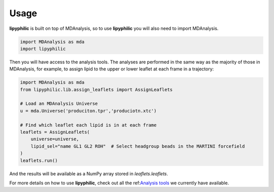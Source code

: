 Usage
=====

**lipyphilic** is built on top of MDAnalysis, so to use **lipyphilic** you will also need to import MDAnalysis.

.. code:: python

   import MDAnalysis as mda
   import lipyphilic


Then you will have access to the analysis tools. The analyses are performed in the same way as the majority of those
in MDAnalysis, for example, to assign lipid to the upper or lower leaflet at each frame in a trajectory:

.. code:: python

	import MDAnalysis as mda
	from lipyphilic.lib.assign_leaflets import AssignLeaflets

	# Load an MDAnalysis Universe
	u = mda.Universe('produciton.tpr','produciotn.xtc')

	# Find which leaflet each lipid is in at each frame
	leaflets = AssignLeaflets(
	    universe=universe,
	    lipid_sel="name GL1 GL2 ROH"  # Select headgroup beads in the MARTINI forcefield
	)
	leaflets.run()


And the results will be available as a NumPy array stored in `leaflets.leaflets`.

For more details on how to use **lipyphilic**, check out all the ref:`Analysis tools <Analysis-tools>`_ we
currently have available.
